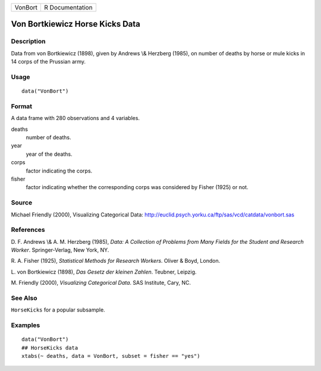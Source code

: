 +---------+-----------------+
| VonBort | R Documentation |
+---------+-----------------+

Von Bortkiewicz Horse Kicks Data
--------------------------------

Description
~~~~~~~~~~~

Data from von Bortkiewicz (1898), given by Andrews \\& Herzberg (1985),
on number of deaths by horse or mule kicks in 14 corps of the Prussian
army.

Usage
~~~~~

::

    data("VonBort")

Format
~~~~~~

A data frame with 280 observations and 4 variables.

deaths
    number of deaths.

year
    year of the deaths.

corps
    factor indicating the corps.

fisher
    factor indicating whether the corresponding corps was considered by
    Fisher (1925) or not.

Source
~~~~~~

Michael Friendly (2000), Visualizing Categorical Data:
http://euclid.psych.yorku.ca/ftp/sas/vcd/catdata/vonbort.sas

References
~~~~~~~~~~

D. F. Andrews \\& A. M. Herzberg (1985), *Data: A Collection of Problems
from Many Fields for the Student and Research Worker*. Springer-Verlag,
New York, NY.

R. A. Fisher (1925), *Statistical Methods for Research Workers*. Oliver
& Boyd, London.

L. von Bortkiewicz (1898), *Das Gesetz der kleinen Zahlen*. Teubner,
Leipzig.

M. Friendly (2000), *Visualizing Categorical Data*. SAS Institute, Cary,
NC.

See Also
~~~~~~~~

``HorseKicks`` for a popular subsample.

Examples
~~~~~~~~

::

    data("VonBort")
    ## HorseKicks data
    xtabs(~ deaths, data = VonBort, subset = fisher == "yes")
